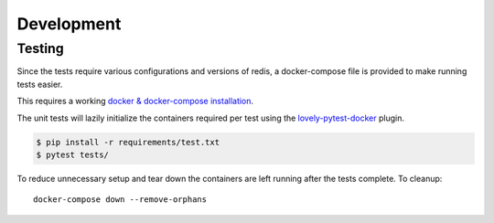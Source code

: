 Development
-----------

Testing
^^^^^^^

Since the tests require various configurations and versions of redis,
a docker-compose file is provided to make running tests easier.

This requires a working `docker & docker-compose installation <https://docs.docker.com/compose/gettingstarted/>`_.

The unit tests will lazily initialize the containers required per test using the
`lovely-pytest-docker <https://github.com/lovelysystems/lovely-pytest-docker>`_  plugin.

.. code-block:: bash

    $ pip install -r requirements/test.txt
    $ pytest tests/


To reduce unnecessary setup and tear down the containers are left running after the tests complete. To cleanup::

    docker-compose down --remove-orphans
